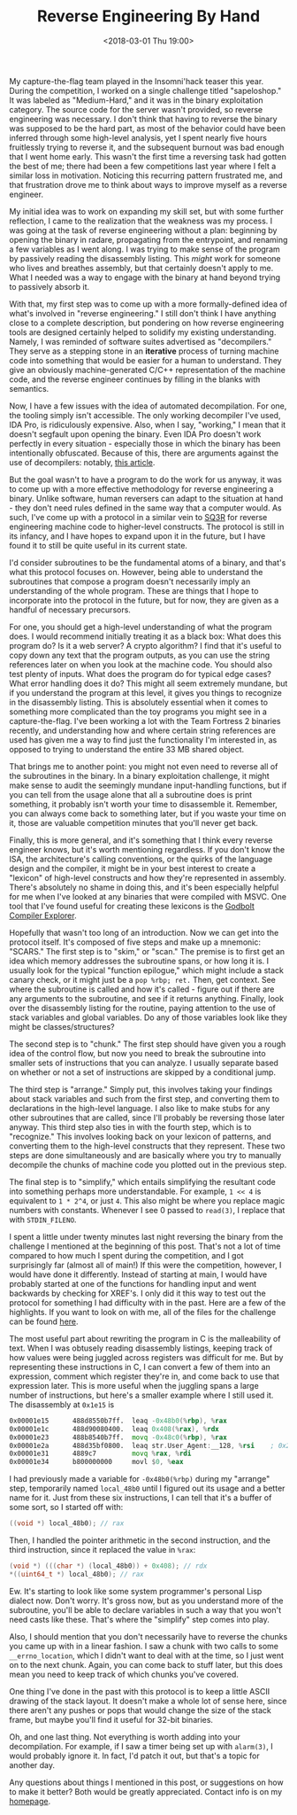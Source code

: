 #+TITLE: Reverse Engineering By Hand
#+DATE: <2018-03-01 Thu 19:00>
#+TAGS: tutorial, reverse-engineering, x86, c, linux

My capture-the-flag team played in the Insomni'hack teaser this year. During the
competition, I worked on a single challenge titled "sapeloshop." It was labeled
as "Medium-Hard," and it was in the binary exploitation category. The source
code for the server wasn't provided, so reverse engineering was necessary. I
don't think that having to reverse the binary was supposed to be the hard part,
as most of the behavior could have been inferred through some high-level
analysis, yet I spent nearly five hours fruitlessly trying to reverse it, and
the subsequent burnout was bad enough that I went home early. This wasn't the
first time a reversing task had gotten the best of me; there had been a few
competitions last year where I felt a similar loss in motivation. Noticing this
recurring pattern frustrated me, and that frustration drove me to think about
ways to improve myself as a reverse engineer.

My initial idea was to work on expanding my skill set, but with some further
reflection, I came to the realization that the weakness was my process. I was
going at the task of reverse engineering without a plan: beginning by opening
the binary in radare, propagating from the entrypoint, and renaming a few
variables as I went along. I was trying to make sense of the program by
passively reading the disassembly listing. This /might/ work for someone who
lives and breathes assembly, but that certainly doesn't apply to me. What I
needed was a way to engage with the binary at hand beyond trying to passively
absorb it.

With that, my first step was to come up with a more formally-defined idea of
what's involved in "reverse engineering." I still don't think I have anything
close to a complete description, but pondering on how reverse engineering tools
are designed certainly helped to solidify my existing understanding. Namely, I
was reminded of software suites advertised as "decompilers." They serve as a
stepping stone in an *iterative* process of turning machine code into something
that would be easier for a human to understand. They give an obviously
machine-generated C/C++ representation of the machine code, and the reverse
engineer continues by filling in the blanks with semantics.

Now, I have a few issues with the idea of automated decompilation. For one, the
tooling simply isn't accessible. The only working decompiler I've used, IDA Pro,
is ridiculously expensive. Also, when I say, "working," I mean that it doesn't
segfault upon opening the binary. Even IDA Pro doesn't work perfectly in every
situation - especially those in which the binary has been intentionally
obfuscated. Because of this, there are arguments against the use of decompilers:
notably, [[https://blog.ret2.io/2017/11/16/dangers-of-the-decompiler/][this article]].

But the goal wasn't to have a program to do the work for us anyway, it was to
come up with a more effective methodology for reverse engineering a binary.
Unlike software, human reversers can adapt to the situation at hand - they don't
need rules defined in the same way that a computer would. As such, I've come up
with a protocol in a similar vein to [[https://en.wikipedia.org/wiki/SQ3R][SQ3R]] for reverse engineering machine code
to higher-level constructs. The protocol is still in its infancy, and I have
hopes to expand upon it in the future, but I have found it to still be quite
useful in its current state.

I'd consider subroutines to be the fundamental atoms of a binary, and that's
what this protocol focuses on. However, being able to understand the subroutines
that compose a program doesn't necessarily imply an understanding of the whole
program. These are things that I hope to incorporate into the protocol in the
future, but for now, they are given as a handful of necessary precursors.

For one, you should get a high-level understanding of what the program does. I
would recommend initially treating it as a black box: What does this program do?
Is it a web server? A crypto algorithm? I find that it's useful to copy down any
text that the program outputs, as you can use the string references later on
when you look at the machine code. You should also test plenty of inputs. What
does the program do for typical edge cases? What error handling does it do? This
might all seem extremely mundane, but if you understand the program at this
level, it gives you things to recognize in the disassembly listing. This is
absolutely essential when it comes to something more complicated than the toy
programs you might see in a capture-the-flag. I've been working a lot with the
Team Fortress 2 binaries recently, and understanding how and where certain
string references are used has given me a way to find just the functionality I'm
interested in, as opposed to trying to understand the entire 33 MB shared
object.

That brings me to another point: you might not even need to reverse all of the
subroutines in the binary. In a binary exploitation challenge, it might make
sense to audit the seemingly mundane input-handling functions, but if you can
tell from the usage alone that all a subroutine does is print something, it
probably isn't worth your time to disassemble it. Remember, you can always come
back to something later, but if you waste your time on it, those are valuable
competition minutes that you'll never get back.

Finally, this is more general, and it's something that I think every reverse
engineer knows, but it's worth mentioning regardless. If you don't know the ISA,
the architecture's calling conventions, or the quirks of the language design and
the compiler, it might be in your best interest to create a "lexicon" of
high-level constructs and how they're represented in assembly. There's
absolutely no shame in doing this, and it's been especially helpful for me when
I've looked at any binaries that were compiled with MSVC. One tool that I've
found useful for creating these lexicons is the [[https://godbolt.org/][Godbolt Compiler Explorer]].

Hopefully that wasn't too long of an introduction. Now we can get into the
protocol itself. It's composed of five steps and make up a mnemonic: "SCARS."
The first step is to "skim," or "scan." The premise is to first get an idea
which memory addresses the subroutine spans, or how long it is. I usually look
for the typical "function epilogue," which might include a stack canary check,
or it might just be a =pop %rbp; ret.= Then, get context. See where the
subroutine is called and how it's called - figure out if there are any arguments
to the subroutine, and see if it returns anything. Finally, look over the
disassembly listing for the routine, paying attention to the use of stack
variables and global variables. Do any of those variables look like they might
be classes/structures?

The second step is to "chunk." The first step should have given you a rough idea
of the control flow, but now you need to break the subroutine into smaller sets
of instructions that you can analyze. I usually separate based on whether or not
a set of instructions are skipped by a conditional jump.

The third step is "arrange." Simply put, this involves taking your findings
about stack variables and such from the first step, and converting them to
declarations in the high-level language. I also like to make stubs for any other
subroutines that are called, since I'll probably be reversing those later
anyway. This third step also ties in with the fourth step, which is to
"recognize." This involves looking back on your lexicon of patterns, and
converting them to the high-level constructs that they represent. These two
steps are done simultaneously and are basically where you try to manually
decompile the chunks of machine code you plotted out in the previous step.

The final step is to "simplify," which entails simplifying the resultant code
into something perhaps more understandable. For example, =1 << 4= is equivalent
to =1 * 2^4=, or just =4=. This also might be where you replace magic numbers
with constants. Whenever I see 0 passed to =read(3)=, I replace that with
=STDIN_FILENO=.

I spent a little under twenty minutes last night reversing the binary from the
challenge I mentioned at the beginning of this post. That's not a lot of time
compared to how much I spent during the competition, and I got surprisingly far
(almost all of main!) If this were the competition, however, I would have done
it differently. Instead of starting at main, I would have probably started at
one of the functions for handling input and went backwards by checking for
XREF's. I only did it this way to test out the protocol for something I had
difficulty with in the past. Here are a few of the highlights. If you want to
look on with me, all of the files for the challenge can be found [[https://github.com/DhavalKapil/ctf-writeups/tree/master/insomni-hack-18/sapeloshop][here]].

The most useful part about rewriting the program in C is the malleability of
text. When I was obtusely reading disassembly listings, keeping track of how
values were being juggled across registers was difficult for me. But by
representing these instructions in C, I can convert a few of them into an
expression, comment which register they're in, and come back to use that
expression later. This is more useful when the juggling spans a large number of
instructions, but here's a smaller example where I still used it. The
disassembly at =0x1e15= is

#+BEGIN_SRC asm
0x00001e15      488d8550b7ff.  leaq -0x48b0(%rbp), %rax
0x00001e1c      488d90080400.  leaq 0x408(%rax), %rdx
0x00001e23      488b8540b7ff.  movq -0x48c0(%rbp), %rax
0x00001e2a      488d35bf0800.  leaq str.User_Agent:__128, %rsi    ; 0x26f0 ; "User-Agent: %128[^\r\n]\r\n"
0x00001e31      4889c7         movq %rax, %rdi
0x00001e34      b800000000     movl $0, %eax
#+END_SRC

I had previously made a variable for =-0x48b0(%rbp)= during my "arrange" step,
temporarily named =local_48b0= until I figured out its usage and a better name
for it. Just from these six instructions, I can tell that it's a buffer of some
sort, so I started off with:

#+BEGIN_SRC c
((void *) local_48b0); // rax
#+END_SRC

Then, I handled the pointer arithmetic in the second instruction, and the third
instruction, since it replaced the value in =%rax=:

#+BEGIN_SRC c
(void *) (((char *) (local_48b0)) + 0x408); // rdx
*((uint64_t *) local_48b0); // rax
#+END_SRC

Ew. It's starting to look like some system programmer's personal Lisp dialect
now. Don't worry. It's gross now, but as you understand more of the subroutine,
you'll be able to declare variables in such a way that you won't need casts like
these. That's where the "simplify" step comes into play.

Also, I should mention that you don't necessarily have to reverse the chunks you
came up with in a linear fashion. I saw a chunk with two calls to some
=__errno_location=, which I didn't want to deal with at the time, so I just went
on to the next chunk. Again, you can come back to stuff later, but this does
mean you need to keep track of which chunks you've covered.

One thing I've done in the past with this protocol is to keep a little ASCII
drawing of the stack layout. It doesn't make a whole lot of sense here, since
there aren't any pushes or pops that would change the size of the stack frame,
but maybe you'll find it useful for 32-bit binaries.

Oh, and one last thing. Not everything is worth adding into your decompilation.
For example, if I saw a timer being set up with =alarm(3)=, I would probably
ignore it. In fact, I'd patch it out, but that's a topic for another day.

Any questions about things I mentioned in this post, or suggestions on how to
make it better? Both would be greatly appreciated. Contact info is on my
[[http://jakob.space][homepage]].
